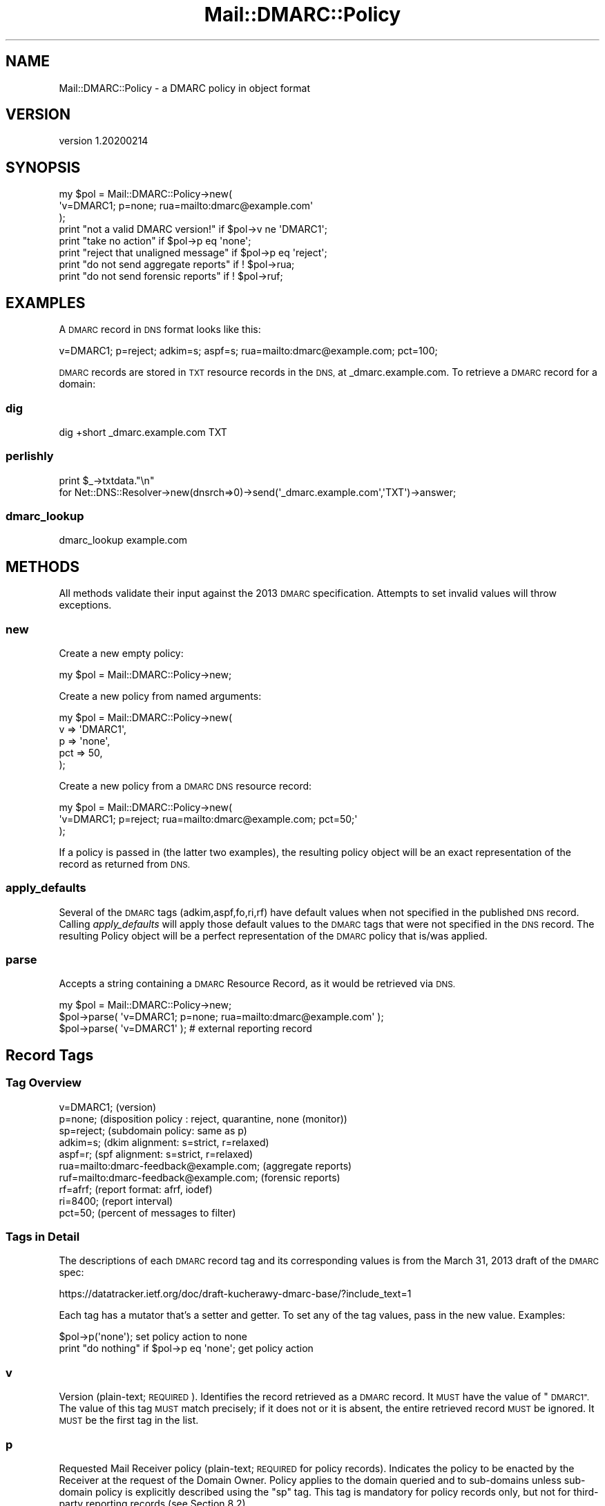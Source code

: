 .\" Automatically generated by Pod::Man 4.14 (Pod::Simple 3.40)
.\"
.\" Standard preamble:
.\" ========================================================================
.de Sp \" Vertical space (when we can't use .PP)
.if t .sp .5v
.if n .sp
..
.de Vb \" Begin verbatim text
.ft CW
.nf
.ne \\$1
..
.de Ve \" End verbatim text
.ft R
.fi
..
.\" Set up some character translations and predefined strings.  \*(-- will
.\" give an unbreakable dash, \*(PI will give pi, \*(L" will give a left
.\" double quote, and \*(R" will give a right double quote.  \*(C+ will
.\" give a nicer C++.  Capital omega is used to do unbreakable dashes and
.\" therefore won't be available.  \*(C` and \*(C' expand to `' in nroff,
.\" nothing in troff, for use with C<>.
.tr \(*W-
.ds C+ C\v'-.1v'\h'-1p'\s-2+\h'-1p'+\s0\v'.1v'\h'-1p'
.ie n \{\
.    ds -- \(*W-
.    ds PI pi
.    if (\n(.H=4u)&(1m=24u) .ds -- \(*W\h'-12u'\(*W\h'-12u'-\" diablo 10 pitch
.    if (\n(.H=4u)&(1m=20u) .ds -- \(*W\h'-12u'\(*W\h'-8u'-\"  diablo 12 pitch
.    ds L" ""
.    ds R" ""
.    ds C` ""
.    ds C' ""
'br\}
.el\{\
.    ds -- \|\(em\|
.    ds PI \(*p
.    ds L" ``
.    ds R" ''
.    ds C`
.    ds C'
'br\}
.\"
.\" Escape single quotes in literal strings from groff's Unicode transform.
.ie \n(.g .ds Aq \(aq
.el       .ds Aq '
.\"
.\" If the F register is >0, we'll generate index entries on stderr for
.\" titles (.TH), headers (.SH), subsections (.SS), items (.Ip), and index
.\" entries marked with X<> in POD.  Of course, you'll have to process the
.\" output yourself in some meaningful fashion.
.\"
.\" Avoid warning from groff about undefined register 'F'.
.de IX
..
.nr rF 0
.if \n(.g .if rF .nr rF 1
.if (\n(rF:(\n(.g==0)) \{\
.    if \nF \{\
.        de IX
.        tm Index:\\$1\t\\n%\t"\\$2"
..
.        if !\nF==2 \{\
.            nr % 0
.            nr F 2
.        \}
.    \}
.\}
.rr rF
.\"
.\" Accent mark definitions (@(#)ms.acc 1.5 88/02/08 SMI; from UCB 4.2).
.\" Fear.  Run.  Save yourself.  No user-serviceable parts.
.    \" fudge factors for nroff and troff
.if n \{\
.    ds #H 0
.    ds #V .8m
.    ds #F .3m
.    ds #[ \f1
.    ds #] \fP
.\}
.if t \{\
.    ds #H ((1u-(\\\\n(.fu%2u))*.13m)
.    ds #V .6m
.    ds #F 0
.    ds #[ \&
.    ds #] \&
.\}
.    \" simple accents for nroff and troff
.if n \{\
.    ds ' \&
.    ds ` \&
.    ds ^ \&
.    ds , \&
.    ds ~ ~
.    ds /
.\}
.if t \{\
.    ds ' \\k:\h'-(\\n(.wu*8/10-\*(#H)'\'\h"|\\n:u"
.    ds ` \\k:\h'-(\\n(.wu*8/10-\*(#H)'\`\h'|\\n:u'
.    ds ^ \\k:\h'-(\\n(.wu*10/11-\*(#H)'^\h'|\\n:u'
.    ds , \\k:\h'-(\\n(.wu*8/10)',\h'|\\n:u'
.    ds ~ \\k:\h'-(\\n(.wu-\*(#H-.1m)'~\h'|\\n:u'
.    ds / \\k:\h'-(\\n(.wu*8/10-\*(#H)'\z\(sl\h'|\\n:u'
.\}
.    \" troff and (daisy-wheel) nroff accents
.ds : \\k:\h'-(\\n(.wu*8/10-\*(#H+.1m+\*(#F)'\v'-\*(#V'\z.\h'.2m+\*(#F'.\h'|\\n:u'\v'\*(#V'
.ds 8 \h'\*(#H'\(*b\h'-\*(#H'
.ds o \\k:\h'-(\\n(.wu+\w'\(de'u-\*(#H)/2u'\v'-.3n'\*(#[\z\(de\v'.3n'\h'|\\n:u'\*(#]
.ds d- \h'\*(#H'\(pd\h'-\w'~'u'\v'-.25m'\f2\(hy\fP\v'.25m'\h'-\*(#H'
.ds D- D\\k:\h'-\w'D'u'\v'-.11m'\z\(hy\v'.11m'\h'|\\n:u'
.ds th \*(#[\v'.3m'\s+1I\s-1\v'-.3m'\h'-(\w'I'u*2/3)'\s-1o\s+1\*(#]
.ds Th \*(#[\s+2I\s-2\h'-\w'I'u*3/5'\v'-.3m'o\v'.3m'\*(#]
.ds ae a\h'-(\w'a'u*4/10)'e
.ds Ae A\h'-(\w'A'u*4/10)'E
.    \" corrections for vroff
.if v .ds ~ \\k:\h'-(\\n(.wu*9/10-\*(#H)'\s-2\u~\d\s+2\h'|\\n:u'
.if v .ds ^ \\k:\h'-(\\n(.wu*10/11-\*(#H)'\v'-.4m'^\v'.4m'\h'|\\n:u'
.    \" for low resolution devices (crt and lpr)
.if \n(.H>23 .if \n(.V>19 \
\{\
.    ds : e
.    ds 8 ss
.    ds o a
.    ds d- d\h'-1'\(ga
.    ds D- D\h'-1'\(hy
.    ds th \o'bp'
.    ds Th \o'LP'
.    ds ae ae
.    ds Ae AE
.\}
.rm #[ #] #H #V #F C
.\" ========================================================================
.\"
.IX Title "Mail::DMARC::Policy 3"
.TH Mail::DMARC::Policy 3 "2020-07-12" "perl v5.32.0" "User Contributed Perl Documentation"
.\" For nroff, turn off justification.  Always turn off hyphenation; it makes
.\" way too many mistakes in technical documents.
.if n .ad l
.nh
.SH "NAME"
Mail::DMARC::Policy \- a DMARC policy in object format
.SH "VERSION"
.IX Header "VERSION"
version 1.20200214
.SH "SYNOPSIS"
.IX Header "SYNOPSIS"
.Vb 3
\& my $pol = Mail::DMARC::Policy\->new(
\&    \*(Aqv=DMARC1; p=none; rua=mailto:dmarc@example.com\*(Aq
\&    );
\&
\& print "not a valid DMARC version!"    if $pol\->v ne \*(AqDMARC1\*(Aq;
\& print "take no action"                if $pol\->p eq \*(Aqnone\*(Aq;
\& print "reject that unaligned message" if $pol\->p eq \*(Aqreject\*(Aq;
\& print "do not send aggregate reports" if ! $pol\->rua;
\& print "do not send forensic reports"  if ! $pol\->ruf;
.Ve
.SH "EXAMPLES"
.IX Header "EXAMPLES"
A \s-1DMARC\s0 record in \s-1DNS\s0 format looks like this:
.PP
.Vb 1
\&    v=DMARC1; p=reject; adkim=s; aspf=s; rua=mailto:dmarc@example.com; pct=100;
.Ve
.PP
\&\s-1DMARC\s0 records are stored in \s-1TXT\s0 resource records in the \s-1DNS,\s0 at _dmarc.example.com. To retrieve a \s-1DMARC\s0 record for a domain:
.SS "dig"
.IX Subsection "dig"
.Vb 1
\&    dig +short _dmarc.example.com TXT
.Ve
.SS "perlishly"
.IX Subsection "perlishly"
.Vb 2
\&    print $_\->txtdata."\en"
\&      for Net::DNS::Resolver\->new(dnsrch=>0)\->send(\*(Aq_dmarc.example.com\*(Aq,\*(AqTXT\*(Aq)\->answer;
.Ve
.SS "dmarc_lookup"
.IX Subsection "dmarc_lookup"
.Vb 1
\&    dmarc_lookup example.com
.Ve
.SH "METHODS"
.IX Header "METHODS"
All methods validate their input against the 2013 \s-1DMARC\s0 specification. Attempts to set invalid values will throw exceptions.
.SS "new"
.IX Subsection "new"
Create a new empty policy:
.PP
.Vb 1
\& my $pol = Mail::DMARC::Policy\->new;
.Ve
.PP
Create a new policy from named arguments:
.PP
.Vb 5
\& my $pol = Mail::DMARC::Policy\->new(
\&         v   => \*(AqDMARC1\*(Aq,
\&         p   => \*(Aqnone\*(Aq,
\&         pct => 50,
\&         );
.Ve
.PP
Create a new policy from a \s-1DMARC DNS\s0 resource record:
.PP
.Vb 3
\& my $pol = Mail::DMARC::Policy\->new(
\&         \*(Aqv=DMARC1; p=reject; rua=mailto:dmarc@example.com; pct=50;\*(Aq
\&         );
.Ve
.PP
If a policy is passed in (the latter two examples), the resulting policy object will be an exact representation of the record as returned from \s-1DNS.\s0
.SS "apply_defaults"
.IX Subsection "apply_defaults"
Several of the \s-1DMARC\s0 tags (adkim,aspf,fo,ri,rf) have default values when not specified in the published \s-1DNS\s0 record. Calling \fIapply_defaults\fR will apply those default values to the \s-1DMARC\s0 tags that were not specified in the \s-1DNS\s0 record. The resulting Policy object will be a perfect representation of the \s-1DMARC\s0 policy that is/was applied.
.SS "parse"
.IX Subsection "parse"
Accepts a string containing a \s-1DMARC\s0 Resource Record, as it would be retrieved
via \s-1DNS.\s0
.PP
.Vb 3
\&    my $pol = Mail::DMARC::Policy\->new;
\&    $pol\->parse( \*(Aqv=DMARC1; p=none; rua=mailto:dmarc@example.com\*(Aq );
\&    $pol\->parse( \*(Aqv=DMARC1\*(Aq );       # external reporting record
.Ve
.SH "Record Tags"
.IX Header "Record Tags"
.SS "Tag Overview"
.IX Subsection "Tag Overview"
.Vb 10
\& v=DMARC1;    (version)
\& p=none;      (disposition policy : reject, quarantine, none (monitor))
\& sp=reject;   (subdomain policy: same as p)
\& adkim=s;     (dkim alignment: s=strict, r=relaxed)
\& aspf=r;      (spf  alignment: s=strict, r=relaxed)
\& rua=mailto:dmarc\-feedback@example.com; (aggregate reports)
\& ruf=mailto:dmarc\-feedback@example.com; (forensic reports)
\& rf=afrf;     (report format: afrf, iodef)
\& ri=8400;     (report interval)
\& pct=50;      (percent of messages to filter)
.Ve
.SS "Tags in Detail"
.IX Subsection "Tags in Detail"
The descriptions of each \s-1DMARC\s0 record tag and its corresponding values is from the March 31, 2013 draft of the \s-1DMARC\s0 spec:
.PP
https://datatracker.ietf.org/doc/draft\-kucherawy\-dmarc\-base/?include_text=1
.PP
Each tag has a mutator that's a setter and getter. To set any of the tag values, pass in the new value. Examples:
.PP
.Vb 2
\&  $pol\->p(\*(Aqnone\*(Aq);                         set policy action to none
\&  print "do nothing" if $pol\->p eq \*(Aqnone\*(Aq; get policy action
.Ve
.SS "v"
.IX Subsection "v"
Version (plain-text; \s-1REQUIRED\s0).  Identifies the record retrieved
as a \s-1DMARC\s0 record.  It \s-1MUST\s0 have the value of \*(L"\s-1DMARC1\*(R".\s0  The value
of this tag \s-1MUST\s0 match precisely; if it does not or it is absent,
the entire retrieved record \s-1MUST\s0 be ignored.  It \s-1MUST\s0 be the first
tag in the list.
.SS "p"
.IX Subsection "p"
Requested Mail Receiver policy (plain-text; \s-1REQUIRED\s0 for policy
records).  Indicates the policy to be enacted by the Receiver at
the request of the Domain Owner.  Policy applies to the domain
queried and to sub-domains unless sub-domain policy is explicitly
described using the \*(L"sp\*(R" tag.  This tag is mandatory for policy
records only, but not for third-party reporting records (see
Section 8.2).
.SS "sp"
.IX Subsection "sp"
{R6} Requested Mail Receiver policy for subdomains (plain-text;
\&\s-1OPTIONAL\s0).  Indicates the policy to be enacted by the Receiver at
the request of the Domain Owner.  It applies only to subdomains of
the domain queried and not to the domain itself.  Its syntax is
identical to that of the \*(L"p\*(R" tag defined above.  If absent, the
policy specified by the \*(L"p\*(R" tag \s-1MUST\s0 be applied for subdomains.
.SS "adkim"
.IX Subsection "adkim"
(plain-text; \s-1OPTIONAL,\s0 default is \*(L"r\*(R".)  Indicates whether or
not strict \s-1DKIM\s0 identifier alignment is required by the Domain
Owner.  If and only if the value of the string is \*(L"s\*(R", strict mode
is in use.  See Section 4.3.1 for details.
.SS "aspf"
.IX Subsection "aspf"
(plain-text; \s-1OPTIONAL,\s0 default is \*(L"r\*(R".)  Indicates whether or
not strict \s-1SPF\s0 identifier alignment is required by the Domain
Owner.  If and only if the value of the string is \*(L"s\*(R", strict mode
is in use.  See Section 4.3.2 for details.
.SS "fo"
.IX Subsection "fo"
Failure reporting options (plain-text; \s-1OPTIONAL,\s0 default \*(L"0\*(R"))
Provides requested options for generation of failure reports.
Report generators \s-1MAY\s0 choose to adhere to the requested options.
This tag's content \s-1MUST\s0 be ignored if a \*(L"ruf\*(R" tag (below) is not
also specified.  The value of this tag is a colon-separated list
of characters that indicate failure reporting options as follows:
.PP
.Vb 3
\&  0: Generate a DMARC failure report if all underlying
\&     authentication mechanisms failed to produce an aligned "pass"
\&     result.
\&
\&  1: Generate a DMARC failure report if any underlying
\&     authentication mechanism failed to produce an aligned "pass"
\&     result.
\&
\&  d: Generate a DKIM failure report if the message had a signature
\&     that failed evaluation, regardless of its alignment.  DKIM\-
\&     specific reporting is described in [AFRF\-DKIM].
\&
\&  s: Generate an SPF failure report if the message failed SPF
\&     evaluation, regardless of its alignment. SPF\-specific
\&     reporting is described in [AFRF\-SPF].
.Ve
.SS "rua"
.IX Subsection "rua"
Addresses to which aggregate feedback is to be sent (comma\-
separated plain-text list of \s-1DMARC\s0 URIs; \s-1OPTIONAL\s0). {R11} A comma
or exclamation point that is part of such a \s-1DMARC URI MUST\s0 be
encoded per Section 2.1 of [\s-1URI\s0] so as to distinguish it from the
list delimiter or an \s-1OPTIONAL\s0 size limit.  Section 8.2 discusses
considerations that apply when the domain name of a \s-1URI\s0 differs
from that of the domain advertising the policy.  See Section 15.6
for additional considerations.  Any valid \s-1URI\s0 can be specified.  A
Mail Receiver \s-1MUST\s0 implement support for a \*(L"mailto:\*(R" \s-1URI,\s0 i.e. the
ability to send a \s-1DMARC\s0 report via electronic mail.  If not
provided, Mail Receivers \s-1MUST NOT\s0 generate aggregate feedback
reports.  URIs not supported by Mail Receivers \s-1MUST\s0 be ignored.
The aggregate feedback report format is described in Section 8.3.
.SS "ruf"
.IX Subsection "ruf"
Addresses to which message-specific failure information is to
be reported (comma-separated plain-text list of \s-1DMARC\s0 URIs;
\&\s-1OPTIONAL\s0). {R11} If present, the Domain Owner is requesting Mail
Receivers to send detailed failure reports about messages that
fail the \s-1DMARC\s0 evaluation in specific ways (see the \*(L"fo\*(R" tag
above).  The format of the message to be generated \s-1MUST\s0 follow
that specified in the \*(L"rf\*(R" tag.  Section 8.2 discusses
considerations that apply when the domain name of a \s-1URI\s0 differs
from that of the domain advertising the policy.  A Mail Receiver
\&\s-1MUST\s0 implement support for a \*(L"mailto:\*(R" \s-1URI,\s0 i.e. the ability to
send a \s-1DMARC\s0 report via electronic mail.  If not provided, Mail
Receivers \s-1MUST NOT\s0 generate failure reports.  See Section 15.6 for
additional considerations.
.SS "rf"
.IX Subsection "rf"
Format to be used for message-specific failure reports (comma\-
separated plain-text list of values; \s-1OPTIONAL\s0; default \*(L"afrf\*(R").
The value of this tag is a list of one or more report formats as
requested by the Domain Owner to be used when a message fails both
[\s-1SPF\s0] and [\s-1DKIM\s0] tests to report details of the individual
failure.  The values \s-1MUST\s0 be present in the registry of reporting
formats defined in Section 14; a Mail Receiver observing a
different value \s-1SHOULD\s0 ignore it, or \s-1MAY\s0 ignore the entire \s-1DMARC\s0
record.  Initial default values are \*(L"afrf\*(R" (defined in [\s-1AFRF\s0]) and
\&\*(L"iodef\*(R" (defined in [\s-1IODEF\s0]).  See Section 8.4 for details.
.SS "ri"
.IX Subsection "ri"
Interval requested between aggregate reports (plain-text, 32\-bit
unsigned integer; \s-1OPTIONAL\s0; default 86400). {R14} Indicates a
request to Receivers to generate aggregate reports separated by no
more than the requested number of seconds.  \s-1DMARC\s0 implementations
\&\s-1MUST\s0 be able to provide daily reports and \s-1SHOULD\s0 be able to
provide hourly reports when requested.  However, anything other
than a daily report is understood to be accommodated on a best\-
effort basis.
.SS "pct"
.IX Subsection "pct"
(plain-text integer between 0 and 100, inclusive; \s-1OPTIONAL\s0;
default is 100). {R8} Percentage of messages from the \s-1DNS\s0 domain's
mail stream to which the \s-1DMARC\s0 mechanism is to be applied.
However, this \s-1MUST NOT\s0 be applied to the DMARC-generated reports,
all of which must be sent and received unhindered.  The purpose of
the \*(L"pct\*(R" tag is to allow Domain Owners to enact a slow rollout
enforcement of the \s-1DMARC\s0 mechanism.  The prospect of \*(L"all or
nothing\*(R" is recognized as preventing many organizations from
experimenting with strong authentication-based mechanisms.  See
Section 7.1 for details.
.SH "AUTHORS"
.IX Header "AUTHORS"
.IP "\(bu" 4
Matt Simerson <msimerson@cpan.org>
.IP "\(bu" 4
Davide Migliavacca <shari@cpan.org>
.IP "\(bu" 4
Marc Bradshaw <marc@marcbradshaw.net>
.SH "COPYRIGHT AND LICENSE"
.IX Header "COPYRIGHT AND LICENSE"
This software is copyright (c) 2020 by Matt Simerson.
.PP
This is free software; you can redistribute it and/or modify it under
the same terms as the Perl 5 programming language system itself.
